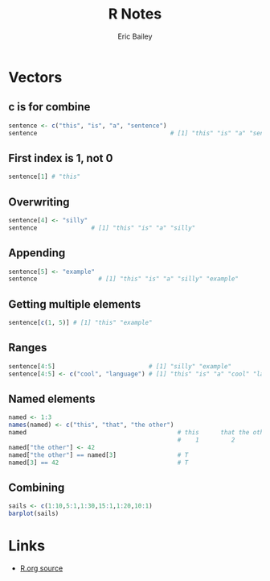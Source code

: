 # Local Variables:
# org-html-doctype: "html5"
# End:

#+TITLE:       R Notes
#+AUTHOR:      Eric Bailey
#+DESCRIPTION: Notes I find useful as I learn and experiment with R.
#+KEYWORDS:    learning, notes, r, stats, programming
#+HTML_HEAD: <link rel="stylesheet" type="text/css" href="css/style.css">
#+BABEL: :session *R* :cache yes :results output graphics :exports both :tangle yes

* Vectors
** c is for combine
#+BEGIN_SRC R
sentence <- c("this", "is", "a", "sentence")
sentence                                     # [1] "this" "is" "a" "sentence"
#+END_SRC
** First index is 1, not 0
#+BEGIN_SRC R
sentence[1] # "this"
#+END_SRC
** Overwriting
#+BEGIN_SRC R
sentence[4] <- "silly"
sentence               # [1] "this" "is" "a" "silly"
#+END_SRC
** Appending
#+BEGIN_SRC R
sentence[5] <- "example"
sentence                 # [1] "this" "is" "a" "silly" "example"
#+END_SRC
** Getting multiple elements
#+BEGIN_SRC R
sentence[c(1, 5)] # [1] "this" "example"
#+END_SRC
** Ranges
#+BEGIN_SRC R
sentence[4:5]                          # [1] "silly" "example"
sentence[4:5] <- c("cool", "language") # [1] "this" "is" "a" "cool" "language"
#+END_SRC
** Named elements
#+BEGIN_SRC R
named <- 1:3
names(named) <- c("this", "that", "the other")
named                                          # this      that the other
                                               #    1         2         3
named["the other"] <- 42
named["the other"] == named[3]                 # T
named[3] == 42                                 # T
#+END_SRC
** Combining
#+BEGIN_SRC R :results output graphics :file img/barplot_01.png :width 320 :height 320
sails <- c(1:10,5:1,1:30,15:1,1:20,10:1)
barplot(sails)
#+END_SRC

#+RESULTS:
[[file:img/barplot_01.png]]

[[./img/barplot_01.png]]
* Links
- [[https://github.com/yurrriq/notes/blob/master/R.org?raw=true][R.org source]]

